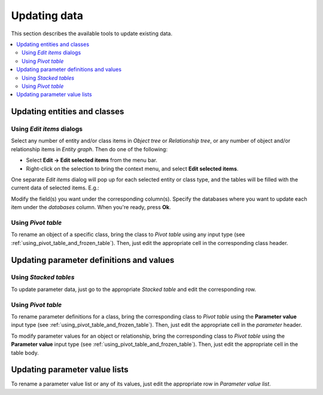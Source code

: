 
Updating data
-------------

This section describes the available tools to update existing data.


.. contents::
   :local:

Updating entities and classes
=============================

Using *Edit items* dialogs
~~~~~~~~~~~~~~~~~~~~~~~~~~

Select any number of entity and/or class items in *Object tree*
or *Relationship tree*, or any number of object and/or relationship items in *Entity graph*.
Then do one of the following:

- Select **Edit -> Edit selected items** from the menu bar.
- Right-click on the selection to bring the context menu, and select **Edit selected items**.

One separate *Edit items* dialog will pop up for each selected entity or class type,
and the tables will be filled with the current data of selected items. E.g.:

.. image:: img/edit_object_classes_dialog.png
   :align: center

Modify the field(s) you want under the corresponding column(s).
Specify the databases where you want to update each item under the *databases* column.
When you're ready, press **Ok**.

Using *Pivot table*
~~~~~~~~~~~~~~~~~~~

To rename an object of a specific class, bring the class to *Pivot table* using any input type
(see :ref:`using_pivot_table_and_frozen_table`).
Then, just edit the appropriate cell in the corresponding class header.

Updating parameter definitions and values
=========================================

Using *Stacked tables*
~~~~~~~~~~~~~~~~~~~~~~

To update parameter data, just go to the appropriate *Stacked table* and edit the corresponding row.

Using *Pivot table*
~~~~~~~~~~~~~~~~~~~

To rename parameter definitions for a class,
bring the corresponding class to *Pivot table* using the **Parameter value** input type
(see :ref:`using_pivot_table_and_frozen_table`).
Then, just edit the appropriate cell in the `parameter` header.

To modify parameter values for an object or relationship,
bring the corresponding class to *Pivot table* using the **Parameter value** input type
(see :ref:`using_pivot_table_and_frozen_table`).
Then, just edit the appropriate cell in the table body.


Updating parameter value lists
==============================

To rename a parameter value list or any of its values, just edit the appropriate row in *Parameter value list*.


